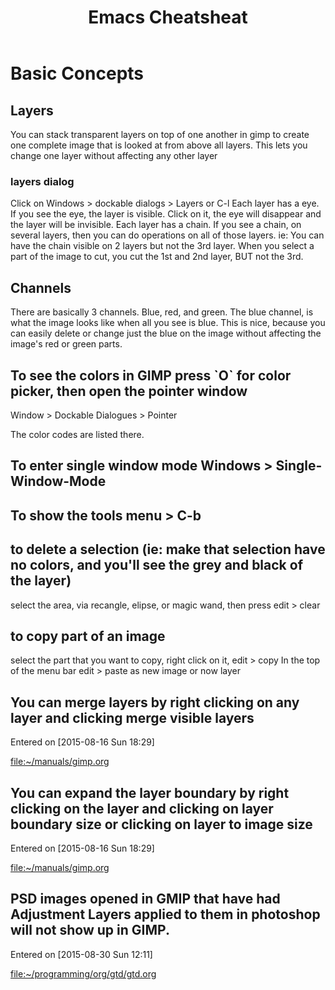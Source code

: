 #+TITLE:Emacs Cheatsheat
#+OPTIONS: H:10

* Basic Concepts
** Layers
   You can stack transparent layers on top of one another in gimp to create one complete image that is looked at from above all layers.
   This lets you change one layer without affecting any other layer
*** layers dialog
    Click on Windows > dockable dialogs > Layers or C-l
    Each layer has a eye. If you see the eye, the layer is visible. Click on it, the eye will disappear and the layer will be invisible.
    Each layer has a chain. If you see a chain, on several layers, then you can do operations on all of those layers. ie:
    You can have the chain visible on 2 layers but not the 3rd layer. When you select a part of the image to cut, you cut the 1st and
    2nd layer, BUT not the 3rd.
** Channels
   There are basically 3 channels.  Blue, red, and green.  The blue channel, is what the image looks like when all you see is blue.
   This is nice, because you can easily delete or change just the blue on the image without affecting the image's red or green parts.
** To see the colors in GIMP press `O` for color picker, then open the pointer window

Window > Dockable Dialogues > Pointer

The color codes are listed there.
** To enter single window mode Windows > Single-Window-Mode
** To show the tools menu > C-b
** to delete a selection (ie: make that selection have no colors, and you'll see the grey and black of the layer)
  select the area, via recangle, elipse, or magic wand, then press edit > clear
** to copy part of an image
  select the part that you want to copy, right click on it, edit > copy
  In the top of the menu bar edit > paste as new image or now layer
** You can merge layers by right clicking on any layer and clicking merge visible layers
 Entered on [2015-08-16 Sun 18:29]

   [[file:~/manuals/gimp.org]]
** You can expand the layer boundary by right clicking on the layer and clicking on layer boundary size or clicking on layer to image size
 Entered on [2015-08-16 Sun 18:29]

   [[file:~/manuals/gimp.org]]
** PSD images opened in GMIP that have had Adjustment Layers applied to them in photoshop will not show up in GIMP.
 Entered on [2015-08-30 Sun 12:11]

   [[file:~/programming/org/gtd/gtd.org]]

